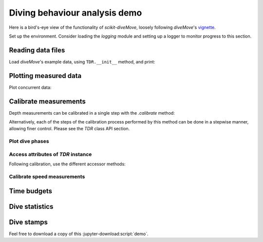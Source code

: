 ================================
 Diving behaviour analysis demo
================================

Here is a bird's-eye view of the functionality of `scikit-diveMove`,
loosely following `diveMove`'s `vignette`_.

.. _vignette: https://cran.r-project.org/web/packages/diveMove/vignettes/diveMove.pdf

Set up the environment.  Consider loading the `logging` module and setting
up a logger to monitor progress to this section.

.. jupyter-execute::

   # Set up
   import os
   import os.path as osp
   import numpy as np
   import pandas as pd
   import skdiveMove as skdive

   # For figure sizes
   _FIG1X1 = (11, 5)
   _FIG2X1 = (10, 8)
   _FIG3X1 = (11, 11)

   pd.set_option("display.precision", 3)
   np.set_printoptions(precision=3, sign="+")
   %matplotlib inline


Reading data files
==================

Load `diveMove`'s example data, using ``TDR.__init__`` method, and print:

.. jupyter-execute::
   :linenos:

   here = osp.dirname(os.getcwd())
   ifile = osp.join(here, "skdiveMove", "tests", "data", "ag_mk7_2002_022.nc")
   tdrX = skdive.TDR(ifile, depth_name="depth", has_speed=True)
   print(tdrX)

   # Access measured data
   tdrX.get_depth("measured")

   # Or simply use function ``skdive.tests.diveMove2skd`` to do the
   # same with this particular data set.


Plotting measured data
======================

.. jupyter-execute::
   :linenos:

   tdrX.plot(xlim=["2002-01-05 21:00:00", "2002-01-06 04:10:00"],
             depth_lim=[95, -1], figsize=_FIG1X1);

Plot concurrent data:

.. jupyter-execute::
   :linenos:

   ccvars = ["light", "speed"]
   tdrX.plot(xlim=["2002-01-05 21:00:00", "2002-01-06 04:10:00"],
             depth_lim=[95, -1], concur_vars=ccvars, figsize=_FIG3X1);


Calibrate measurements
======================

Depth measurements can be calibrated in a single step with the `.calibrate`
method:

.. jupyter-execute::
   :linenos:

   # Helper dict to set parameter values
   pars = {"offset_zoc": 3,
           "dry_thr": 70,
           "wet_thr": 3610,
           "dive_thr": 3,
           "dive_model": "unimodal",
           "smooth_par": 0.1,
           "knot_factor": 3,
           "descent_crit_q": 0,
           "ascent_crit_q": 0}

   # Apply zero-offset correction with the "offset" method, and set other
   # parameters for detection of wet/dry phases and dive phases
   tdrX.calibrate(zoc_method="offset", offset=pars["offset_zoc"],
                  dry_thr=pars["dry_thr"],
                  wet_thr=pars["wet_thr"],
                  dive_thr=pars["dive_thr"],
                  dive_model=pars["dive_model"],
                  smooth_par=pars["smooth_par"],
                  knot_factor=pars["knot_factor"],
                  descent_crit_q=pars["descent_crit_q"],
                  ascent_crit_q=pars["ascent_crit_q"])

   # Plot ZOC job
   tdrX.plot_zoc(xlim=["2002-01-05 21:00:00", "2002-01-06 04:10:00"],
                 figsize=(13, 6));

Alternatively, each of the steps of the calibration process performed by
this method can be done in a stepwise manner, allowing finer control.
Please see the `TDR` class API section.


Plot dive phases
----------------

.. jupyter-execute::
   :linenos:

   tdrX.plot_phases(diveNo=list(range(250, 300)), surface=True, figsize=_FIG1X1);

.. jupyter-execute::
   :linenos:

   # Plot dive model for a dive
   tdrX.plot_dive_model(diveNo=20, figsize=(10, 10));


Access attributes of `TDR` instance
-----------------------------------

Following calibration, use the different accessor methods:

.. jupyter-execute::

   # Time series of the wet/dry phases
   print(tdrX.get_wet_activity())

.. jupyter-execute::

   print(tdrX.get_phases_params("wet_dry")["dry_thr"])

.. jupyter-execute::

   print(tdrX.get_phases_params("wet_dry")["wet_thr"])

.. jupyter-execute::

   print(tdrX.get_dives_details("row_ids"))

.. jupyter-execute::

   print(tdrX.get_dives_details("spline_derivs"))

.. jupyter-execute::

   print(tdrX.get_dives_details("crit_vals"))


Calibrate speed measurements
----------------------------

.. jupyter-execute::

   # Consider only changes in depth larger than 2 m
   qfit, fig, ax = tdrX.calibrate_speed(z=2, figsize=(8, 6))
   print(qfit.summary())


Time budgets
============

.. jupyter-execute::

   print(tdrX.time_budget(ignore_z=True, ignore_du=False))

.. jupyter-execute::

   print(tdrX.time_budget(ignore_z=True, ignore_du=True))


Dive statistics
===============

.. jupyter-execute::

   print(tdrX.dive_stats())


Dive stamps
===========

.. jupyter-execute::

   print(tdrX.stamp_dives())

Feel free to download a copy of this :jupyter-download:script:`demo`.
